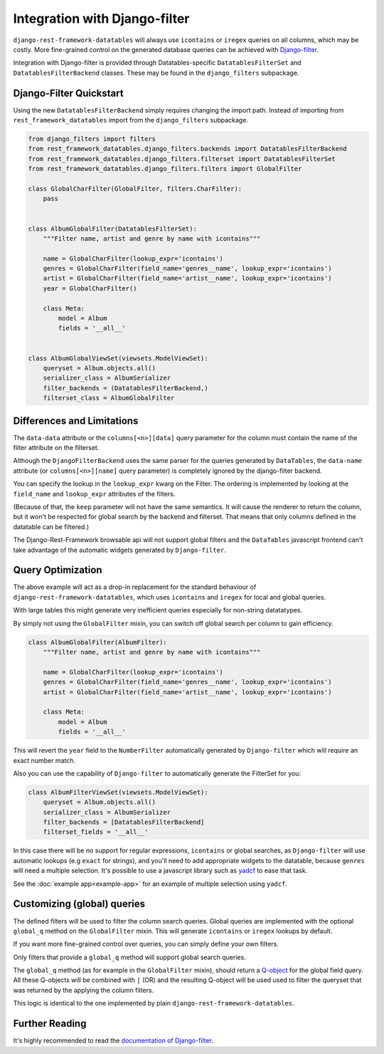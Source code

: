 ================================
 Integration with Django-filter
================================

``django-rest-framework-datatables`` will always use ``icontains`` or
``iregex`` queries on all columns, which may be costly. More
fine-grained control on the generated database queries can be achieved
with `Django-filter
<https://django-filter.readthedocs.io/en/master/index.html>`_.

Integration with Django-filter is provided through
Datatables-specific ``DatatablesFilterSet`` and
``DatatablesFilterBackend`` classes. These may be found in the
``django_filters`` subpackage.

Django-Filter Quickstart
========================

Using the new ``DatatablesFilterBackend`` simply requires changing the
import path. Instead of importing from ``rest_framework_datatables``
import from the ``django_filters`` subpackage.

.. code-block:: python

    from django_filters import filters
    from rest_framework_datatables.django_filters.backends import DatatablesFilterBackend
    from rest_framework_datatables.django_filters.filterset import DatatablesFilterSet
    from rest_framework_datatables.django_filters.filters import GlobalFilter

    class GlobalCharFilter(GlobalFilter, filters.CharFilter):
        pass


    class AlbumGlobalFilter(DatatablesFilterSet):
        """Filter name, artist and genre by name with icontains"""

        name = GlobalCharFilter(lookup_expr='icontains')
        genres = GlobalCharFilter(field_name='genres__name', lookup_expr='icontains')
        artist = GlobalCharFilter(field_name='artist__name', lookup_expr='icontains')
        year = GlobalCharFilter()

        class Meta:
            model = Album
            fields = '__all__'


    class AlbumGlobalViewSet(viewsets.ModelViewSet):
        queryset = Album.objects.all()
        serializer_class = AlbumSerializer
        filter_backends = (DatatablesFilterBackend,)
        filterset_class = AlbumGlobalFilter

Differences and Limitations
===========================

The ``data-data`` attribute or the ``columns[<n>][data]`` query
parameter for the column must contain the name of the filter attribute
on the filterset.

Although the ``DjangoFilterBackend`` uses the same parser for the
queries generated by ``DataTables``, the ``data-name`` attribute (or
``columns[<n>][name]`` query parameter) is completely ignored by the
django-filter backend.

You can specify the lookup in the ``lookup_expr`` kwarg on the
Filter. The ordering is implemented by looking at the ``field_name``
and ``lookup_expr`` attributes of the filters.

(Because of that, the ``keep`` parameter will not have the same
semantics. It will cause the renderer to return the column, but it
won't be respected for global search by the backend and filterset.
That means that only columns defined in the datatable can be
filtered.)

The Django-Rest-Framework browsable api will not support global
filters and the ``DataTables`` javascript frontend can't take
advantage of the automatic widgets generated by ``Django-filter``.

Query Optimization
==================

The above example will act as a drop-in replacement for the standard
behaviour of ``django-rest-framework-datatables``, which uses
``icontains`` and ``iregex`` for local and global queries.

With large tables this might generate very inefficient queries
especially for non-string datatatypes.

By simply not using the ``GlobalFilter`` mixin, you can switch off
global search per column to gain efficiency.

.. code-block:: python

    class AlbumGlobalFilter(AlbumFilter):
        """Filter name, artist and genre by name with icontains"""

        name = GlobalCharFilter(lookup_expr='icontains')
        genres = GlobalCharFilter(field_name='genres__name', lookup_expr='icontains')
        artist = GlobalCharFilter(field_name='artist__name', lookup_expr='icontains')

        class Meta:
            model = Album
            fields = '__all__'


This will revert the ``year`` field to the ``NumberFilter``
automatically generated by ``Django-filter`` which will require an
exact number match.

Also you can use the capability of ``Django-filter`` to automatically
generate the FilterSet for you:

.. code-block:: python

    class AlbumFilterViewSet(viewsets.ModelViewSet):
        queryset = Album.objects.all()
        serializer_class = AlbumSerializer
        filter_backends = [DatatablesFilterBackend]
        filterset_fields = '__all__'

In this case there will be no support for regular expressions,
``icontains`` or global searches, as ``Django-filter`` will use
automatic lookups (e.g ``exact`` for strings), and you'll need to add
appropriate widgets to the datatable, because ``genres`` will need a
multiple selection. It's possible to use a javascript library such as
`yadcf <https://github.com/vedmack/yadcf>`_ to ease that task.

See the :doc:`example app<example-app>`  for an example of multiple
selection using ``yadcf``.

Customizing (global) queries
============================

The defined filters will be used to filter the column search queries.
Global queries are implemented with the optional ``global_q`` method
on the ``GlobalFilter`` mixin. This will generate ``icontains`` or
``iregex`` lookups by default.

If you want more fine-grained control over queries, you can simply
define your own filters.

Only filters that provide a ``global_q`` method will support global
search queries.

The ``global_q`` method (as for example in the ``GlobalFilter``
mixin), should return a `Q-object
<https://docs.djangoproject.com/en/stable/topics/db/queries/#complex-lookups-with-q-objects>`_
for the global field query. All these Q-objects will be combined with
``|`` (OR) and the resulting Q-object will be used used to filter the
queryset that was returned by the applying the column filters.

This logic is identical to the one implemented by plain
``django-rest-framework-datatables``.

Further Reading
===============

It's highly recommended to read the `documentation of Django-filter
<https://django-filter.readthedocs.io/en/master/index.html>`_.
